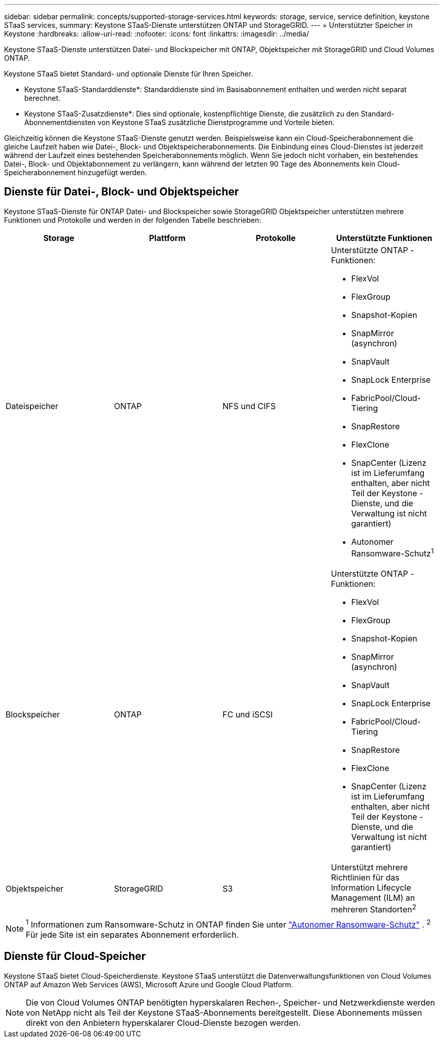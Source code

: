 ---
sidebar: sidebar 
permalink: concepts/supported-storage-services.html 
keywords: storage, service, service definition, keystone STaaS services, 
summary: Keystone STaaS-Dienste unterstützen ONTAP und StorageGRID. 
---
= Unterstützter Speicher in Keystone
:hardbreaks:
:allow-uri-read: 
:nofooter: 
:icons: font
:linkattrs: 
:imagesdir: ../media/


[role="lead"]
Keystone STaaS-Dienste unterstützen Datei- und Blockspeicher mit ONTAP, Objektspeicher mit StorageGRID und Cloud Volumes ONTAP.

Keystone STaaS bietet Standard- und optionale Dienste für Ihren Speicher.

* Keystone STaaS-Standarddienste*: Standarddienste sind im Basisabonnement enthalten und werden nicht separat berechnet.

* Keystone STaaS-Zusatzdienste*: Dies sind optionale, kostenpflichtige Dienste, die zusätzlich zu den Standard-Abonnementdiensten von Keystone STaaS zusätzliche Dienstprogramme und Vorteile bieten.

Gleichzeitig können die Keystone STaaS-Dienste genutzt werden.  Beispielsweise kann ein Cloud-Speicherabonnement die gleiche Laufzeit haben wie Datei-, Block- und Objektspeicherabonnements.  Die Einbindung eines Cloud-Dienstes ist jederzeit während der Laufzeit eines bestehenden Speicherabonnements möglich.  Wenn Sie jedoch nicht vorhaben, ein bestehendes Datei-, Block- und Objektabonnement zu verlängern, kann während der letzten 90 Tage des Abonnements kein Cloud-Speicherabonnement hinzugefügt werden.



== Dienste für Datei-, Block- und Objektspeicher

Keystone STaaS-Dienste für ONTAP Datei- und Blockspeicher sowie StorageGRID Objektspeicher unterstützen mehrere Funktionen und Protokolle und werden in der folgenden Tabelle beschrieben:

|===
| Storage | Plattform | Protokolle | Unterstützte Funktionen 


 a| 
Dateispeicher
 a| 
ONTAP
 a| 
NFS und CIFS
 a| 
Unterstützte ONTAP -Funktionen:

* FlexVol
* FlexGroup
* Snapshot-Kopien
* SnapMirror (asynchron)
* SnapVault
* SnapLock Enterprise
* FabricPool/Cloud-Tiering
* SnapRestore
* FlexClone
* SnapCenter (Lizenz ist im Lieferumfang enthalten, aber nicht Teil der Keystone -Dienste, und die Verwaltung ist nicht garantiert)
* Autonomer Ransomware-Schutz^1^




 a| 
Blockspeicher
 a| 
ONTAP
 a| 
FC und iSCSI
 a| 
Unterstützte ONTAP -Funktionen:

* FlexVol
* FlexGroup
* Snapshot-Kopien
* SnapMirror (asynchron)
* SnapVault
* SnapLock Enterprise
* FabricPool/Cloud-Tiering
* SnapRestore
* FlexClone
* SnapCenter (Lizenz ist im Lieferumfang enthalten, aber nicht Teil der Keystone -Dienste, und die Verwaltung ist nicht garantiert)




 a| 
Objektspeicher
 a| 
StorageGRID
 a| 
S3
 a| 
Unterstützt mehrere Richtlinien für das Information Lifecycle Management (ILM) an mehreren Standorten^2^

|===

NOTE: ^1^ Informationen zum Ransomware-Schutz in ONTAP finden Sie unter https://docs.netapp.com/us-en/ontap/anti-ransomware/index.html["Autonomer Ransomware-Schutz"^] .  ^2^ Für jede Site ist ein separates Abonnement erforderlich.



== Dienste für Cloud-Speicher

Keystone STaaS bietet Cloud-Speicherdienste.  Keystone STaaS unterstützt die Datenverwaltungsfunktionen von Cloud Volumes ONTAP auf Amazon Web Services (AWS), Microsoft Azure und Google Cloud Platform.


NOTE: Die von Cloud Volumes ONTAP benötigten hyperskalaren Rechen-, Speicher- und Netzwerkdienste werden von NetApp nicht als Teil der Keystone STaaS-Abonnements bereitgestellt. Diese Abonnements müssen direkt von den Anbietern hyperskalarer Cloud-Dienste bezogen werden.
